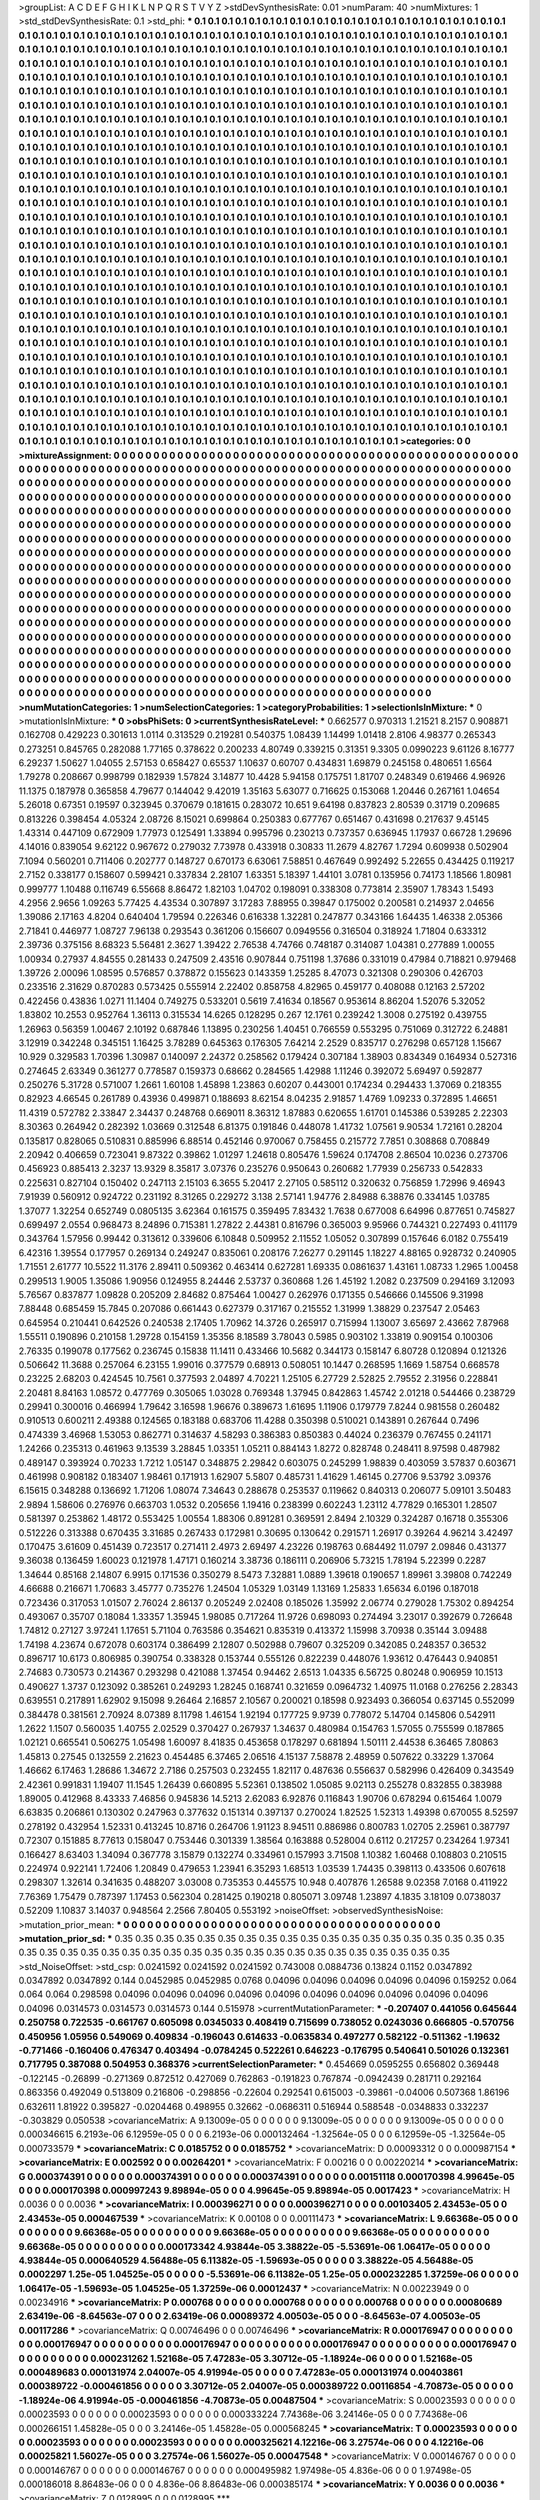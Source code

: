 >groupList:
A C D E F G H I K L
N P Q R S T V Y Z 
>stdDevSynthesisRate:
0.01 
>numParam:
40
>numMixtures:
1
>std_stdDevSynthesisRate:
0.1
>std_phi:
***
0.1 0.1 0.1 0.1 0.1 0.1 0.1 0.1 0.1 0.1
0.1 0.1 0.1 0.1 0.1 0.1 0.1 0.1 0.1 0.1
0.1 0.1 0.1 0.1 0.1 0.1 0.1 0.1 0.1 0.1
0.1 0.1 0.1 0.1 0.1 0.1 0.1 0.1 0.1 0.1
0.1 0.1 0.1 0.1 0.1 0.1 0.1 0.1 0.1 0.1
0.1 0.1 0.1 0.1 0.1 0.1 0.1 0.1 0.1 0.1
0.1 0.1 0.1 0.1 0.1 0.1 0.1 0.1 0.1 0.1
0.1 0.1 0.1 0.1 0.1 0.1 0.1 0.1 0.1 0.1
0.1 0.1 0.1 0.1 0.1 0.1 0.1 0.1 0.1 0.1
0.1 0.1 0.1 0.1 0.1 0.1 0.1 0.1 0.1 0.1
0.1 0.1 0.1 0.1 0.1 0.1 0.1 0.1 0.1 0.1
0.1 0.1 0.1 0.1 0.1 0.1 0.1 0.1 0.1 0.1
0.1 0.1 0.1 0.1 0.1 0.1 0.1 0.1 0.1 0.1
0.1 0.1 0.1 0.1 0.1 0.1 0.1 0.1 0.1 0.1
0.1 0.1 0.1 0.1 0.1 0.1 0.1 0.1 0.1 0.1
0.1 0.1 0.1 0.1 0.1 0.1 0.1 0.1 0.1 0.1
0.1 0.1 0.1 0.1 0.1 0.1 0.1 0.1 0.1 0.1
0.1 0.1 0.1 0.1 0.1 0.1 0.1 0.1 0.1 0.1
0.1 0.1 0.1 0.1 0.1 0.1 0.1 0.1 0.1 0.1
0.1 0.1 0.1 0.1 0.1 0.1 0.1 0.1 0.1 0.1
0.1 0.1 0.1 0.1 0.1 0.1 0.1 0.1 0.1 0.1
0.1 0.1 0.1 0.1 0.1 0.1 0.1 0.1 0.1 0.1
0.1 0.1 0.1 0.1 0.1 0.1 0.1 0.1 0.1 0.1
0.1 0.1 0.1 0.1 0.1 0.1 0.1 0.1 0.1 0.1
0.1 0.1 0.1 0.1 0.1 0.1 0.1 0.1 0.1 0.1
0.1 0.1 0.1 0.1 0.1 0.1 0.1 0.1 0.1 0.1
0.1 0.1 0.1 0.1 0.1 0.1 0.1 0.1 0.1 0.1
0.1 0.1 0.1 0.1 0.1 0.1 0.1 0.1 0.1 0.1
0.1 0.1 0.1 0.1 0.1 0.1 0.1 0.1 0.1 0.1
0.1 0.1 0.1 0.1 0.1 0.1 0.1 0.1 0.1 0.1
0.1 0.1 0.1 0.1 0.1 0.1 0.1 0.1 0.1 0.1
0.1 0.1 0.1 0.1 0.1 0.1 0.1 0.1 0.1 0.1
0.1 0.1 0.1 0.1 0.1 0.1 0.1 0.1 0.1 0.1
0.1 0.1 0.1 0.1 0.1 0.1 0.1 0.1 0.1 0.1
0.1 0.1 0.1 0.1 0.1 0.1 0.1 0.1 0.1 0.1
0.1 0.1 0.1 0.1 0.1 0.1 0.1 0.1 0.1 0.1
0.1 0.1 0.1 0.1 0.1 0.1 0.1 0.1 0.1 0.1
0.1 0.1 0.1 0.1 0.1 0.1 0.1 0.1 0.1 0.1
0.1 0.1 0.1 0.1 0.1 0.1 0.1 0.1 0.1 0.1
0.1 0.1 0.1 0.1 0.1 0.1 0.1 0.1 0.1 0.1
0.1 0.1 0.1 0.1 0.1 0.1 0.1 0.1 0.1 0.1
0.1 0.1 0.1 0.1 0.1 0.1 0.1 0.1 0.1 0.1
0.1 0.1 0.1 0.1 0.1 0.1 0.1 0.1 0.1 0.1
0.1 0.1 0.1 0.1 0.1 0.1 0.1 0.1 0.1 0.1
0.1 0.1 0.1 0.1 0.1 0.1 0.1 0.1 0.1 0.1
0.1 0.1 0.1 0.1 0.1 0.1 0.1 0.1 0.1 0.1
0.1 0.1 0.1 0.1 0.1 0.1 0.1 0.1 0.1 0.1
0.1 0.1 0.1 0.1 0.1 0.1 0.1 0.1 0.1 0.1
0.1 0.1 0.1 0.1 0.1 0.1 0.1 0.1 0.1 0.1
0.1 0.1 0.1 0.1 0.1 0.1 0.1 0.1 0.1 0.1
0.1 0.1 0.1 0.1 0.1 0.1 0.1 0.1 0.1 0.1
0.1 0.1 0.1 0.1 0.1 0.1 0.1 0.1 0.1 0.1
0.1 0.1 0.1 0.1 0.1 0.1 0.1 0.1 0.1 0.1
0.1 0.1 0.1 0.1 0.1 0.1 0.1 0.1 0.1 0.1
0.1 0.1 0.1 0.1 0.1 0.1 0.1 0.1 0.1 0.1
0.1 0.1 0.1 0.1 0.1 0.1 0.1 0.1 0.1 0.1
0.1 0.1 0.1 0.1 0.1 0.1 0.1 0.1 0.1 0.1
0.1 0.1 0.1 0.1 0.1 0.1 0.1 0.1 0.1 0.1
0.1 0.1 0.1 0.1 0.1 0.1 0.1 0.1 0.1 0.1
0.1 0.1 0.1 0.1 0.1 0.1 0.1 0.1 0.1 0.1
0.1 0.1 0.1 0.1 0.1 0.1 0.1 0.1 0.1 0.1
0.1 0.1 0.1 0.1 0.1 0.1 0.1 0.1 0.1 0.1
0.1 0.1 0.1 0.1 0.1 0.1 0.1 0.1 0.1 0.1
0.1 0.1 0.1 0.1 0.1 0.1 0.1 0.1 0.1 0.1
0.1 0.1 0.1 0.1 0.1 0.1 0.1 0.1 0.1 0.1
0.1 0.1 0.1 0.1 0.1 0.1 0.1 0.1 0.1 0.1
0.1 0.1 0.1 0.1 0.1 0.1 0.1 0.1 0.1 0.1
0.1 0.1 0.1 0.1 0.1 0.1 0.1 0.1 0.1 0.1
0.1 0.1 0.1 0.1 0.1 0.1 0.1 0.1 0.1 0.1
0.1 0.1 0.1 0.1 0.1 0.1 0.1 0.1 0.1 0.1
0.1 0.1 0.1 0.1 0.1 0.1 0.1 0.1 0.1 0.1
0.1 0.1 0.1 0.1 0.1 0.1 0.1 0.1 0.1 0.1
0.1 0.1 0.1 0.1 0.1 0.1 0.1 0.1 0.1 0.1
0.1 0.1 0.1 0.1 0.1 0.1 0.1 0.1 0.1 0.1
0.1 0.1 0.1 0.1 0.1 0.1 0.1 0.1 0.1 0.1
0.1 0.1 0.1 0.1 0.1 0.1 0.1 0.1 0.1 0.1
0.1 0.1 0.1 0.1 0.1 0.1 0.1 0.1 0.1 0.1
0.1 0.1 0.1 0.1 0.1 0.1 0.1 0.1 0.1 0.1
0.1 0.1 0.1 0.1 0.1 0.1 0.1 0.1 0.1 0.1
0.1 0.1 0.1 0.1 0.1 0.1 0.1 0.1 0.1 0.1
0.1 0.1 0.1 0.1 0.1 0.1 0.1 0.1 0.1 0.1
0.1 0.1 0.1 0.1 0.1 0.1 0.1 0.1 0.1 0.1
0.1 0.1 0.1 0.1 0.1 0.1 0.1 0.1 0.1 0.1
0.1 0.1 0.1 0.1 0.1 0.1 0.1 0.1 0.1 0.1
0.1 0.1 0.1 0.1 0.1 0.1 0.1 0.1 0.1 0.1
0.1 0.1 0.1 0.1 0.1 0.1 0.1 0.1 0.1 0.1
0.1 0.1 0.1 0.1 0.1 0.1 0.1 0.1 0.1 0.1
0.1 0.1 0.1 0.1 0.1 0.1 0.1 0.1 0.1 0.1
0.1 0.1 0.1 0.1 0.1 0.1 0.1 0.1 0.1 0.1
0.1 0.1 0.1 0.1 0.1 0.1 0.1 0.1 0.1 0.1
0.1 0.1 0.1 0.1 0.1 0.1 0.1 0.1 0.1 0.1
0.1 0.1 0.1 0.1 0.1 0.1 0.1 0.1 0.1 0.1
0.1 0.1 0.1 0.1 0.1 0.1 0.1 0.1 0.1 0.1
0.1 0.1 0.1 0.1 0.1 0.1 0.1 0.1 0.1 0.1
0.1 0.1 0.1 0.1 0.1 0.1 0.1 0.1 0.1 0.1
0.1 0.1 0.1 0.1 0.1 0.1 0.1 0.1 0.1 0.1
0.1 0.1 0.1 0.1 0.1 0.1 0.1 0.1 0.1 0.1
0.1 0.1 0.1 0.1 0.1 0.1 0.1 0.1 0.1 0.1
0.1 0.1 0.1 0.1 0.1 0.1 0.1 0.1 0.1 0.1
0.1 0.1 0.1 0.1 0.1 0.1 0.1 0.1 0.1 0.1
0.1 0.1 0.1 0.1 0.1 0.1 0.1 0.1 0.1 0.1
0.1 0.1 0.1 0.1 0.1 0.1 0.1 0.1 0.1 0.1
0.1 0.1 0.1 0.1 0.1 0.1 0.1 0.1 0.1 0.1
0.1 0.1 0.1 0.1 0.1 0.1 0.1 0.1 0.1 0.1
0.1 0.1 0.1 0.1 0.1 0.1 0.1 0.1 0.1 0.1
0.1 0.1 0.1 0.1 0.1 0.1 0.1 0.1 0.1 0.1
0.1 0.1 0.1 0.1 0.1 0.1 0.1 0.1 0.1 0.1
0.1 0.1 0.1 0.1 0.1 0.1 0.1 0.1 0.1 0.1
0.1 0.1 0.1 0.1 0.1 0.1 0.1 0.1 0.1 0.1
0.1 0.1 0.1 0.1 0.1 
>categories:
0 0
>mixtureAssignment:
0 0 0 0 0 0 0 0 0 0 0 0 0 0 0 0 0 0 0 0 0 0 0 0 0 0 0 0 0 0 0 0 0 0 0 0 0 0 0 0 0 0 0 0 0 0 0 0 0 0
0 0 0 0 0 0 0 0 0 0 0 0 0 0 0 0 0 0 0 0 0 0 0 0 0 0 0 0 0 0 0 0 0 0 0 0 0 0 0 0 0 0 0 0 0 0 0 0 0 0
0 0 0 0 0 0 0 0 0 0 0 0 0 0 0 0 0 0 0 0 0 0 0 0 0 0 0 0 0 0 0 0 0 0 0 0 0 0 0 0 0 0 0 0 0 0 0 0 0 0
0 0 0 0 0 0 0 0 0 0 0 0 0 0 0 0 0 0 0 0 0 0 0 0 0 0 0 0 0 0 0 0 0 0 0 0 0 0 0 0 0 0 0 0 0 0 0 0 0 0
0 0 0 0 0 0 0 0 0 0 0 0 0 0 0 0 0 0 0 0 0 0 0 0 0 0 0 0 0 0 0 0 0 0 0 0 0 0 0 0 0 0 0 0 0 0 0 0 0 0
0 0 0 0 0 0 0 0 0 0 0 0 0 0 0 0 0 0 0 0 0 0 0 0 0 0 0 0 0 0 0 0 0 0 0 0 0 0 0 0 0 0 0 0 0 0 0 0 0 0
0 0 0 0 0 0 0 0 0 0 0 0 0 0 0 0 0 0 0 0 0 0 0 0 0 0 0 0 0 0 0 0 0 0 0 0 0 0 0 0 0 0 0 0 0 0 0 0 0 0
0 0 0 0 0 0 0 0 0 0 0 0 0 0 0 0 0 0 0 0 0 0 0 0 0 0 0 0 0 0 0 0 0 0 0 0 0 0 0 0 0 0 0 0 0 0 0 0 0 0
0 0 0 0 0 0 0 0 0 0 0 0 0 0 0 0 0 0 0 0 0 0 0 0 0 0 0 0 0 0 0 0 0 0 0 0 0 0 0 0 0 0 0 0 0 0 0 0 0 0
0 0 0 0 0 0 0 0 0 0 0 0 0 0 0 0 0 0 0 0 0 0 0 0 0 0 0 0 0 0 0 0 0 0 0 0 0 0 0 0 0 0 0 0 0 0 0 0 0 0
0 0 0 0 0 0 0 0 0 0 0 0 0 0 0 0 0 0 0 0 0 0 0 0 0 0 0 0 0 0 0 0 0 0 0 0 0 0 0 0 0 0 0 0 0 0 0 0 0 0
0 0 0 0 0 0 0 0 0 0 0 0 0 0 0 0 0 0 0 0 0 0 0 0 0 0 0 0 0 0 0 0 0 0 0 0 0 0 0 0 0 0 0 0 0 0 0 0 0 0
0 0 0 0 0 0 0 0 0 0 0 0 0 0 0 0 0 0 0 0 0 0 0 0 0 0 0 0 0 0 0 0 0 0 0 0 0 0 0 0 0 0 0 0 0 0 0 0 0 0
0 0 0 0 0 0 0 0 0 0 0 0 0 0 0 0 0 0 0 0 0 0 0 0 0 0 0 0 0 0 0 0 0 0 0 0 0 0 0 0 0 0 0 0 0 0 0 0 0 0
0 0 0 0 0 0 0 0 0 0 0 0 0 0 0 0 0 0 0 0 0 0 0 0 0 0 0 0 0 0 0 0 0 0 0 0 0 0 0 0 0 0 0 0 0 0 0 0 0 0
0 0 0 0 0 0 0 0 0 0 0 0 0 0 0 0 0 0 0 0 0 0 0 0 0 0 0 0 0 0 0 0 0 0 0 0 0 0 0 0 0 0 0 0 0 0 0 0 0 0
0 0 0 0 0 0 0 0 0 0 0 0 0 0 0 0 0 0 0 0 0 0 0 0 0 0 0 0 0 0 0 0 0 0 0 0 0 0 0 0 0 0 0 0 0 0 0 0 0 0
0 0 0 0 0 0 0 0 0 0 0 0 0 0 0 0 0 0 0 0 0 0 0 0 0 0 0 0 0 0 0 0 0 0 0 0 0 0 0 0 0 0 0 0 0 0 0 0 0 0
0 0 0 0 0 0 0 0 0 0 0 0 0 0 0 0 0 0 0 0 0 0 0 0 0 0 0 0 0 0 0 0 0 0 0 0 0 0 0 0 0 0 0 0 0 0 0 0 0 0
0 0 0 0 0 0 0 0 0 0 0 0 0 0 0 0 0 0 0 0 0 0 0 0 0 0 0 0 0 0 0 0 0 0 0 0 0 0 0 0 0 0 0 0 0 0 0 0 0 0
0 0 0 0 0 0 0 0 0 0 0 0 0 0 0 0 0 0 0 0 0 0 0 0 0 0 0 0 0 0 0 0 0 0 0 0 0 0 0 0 0 0 0 0 0 0 0 0 0 0
0 0 0 0 0 0 0 0 0 0 0 0 0 0 0 0 0 0 0 0 0 0 0 0 0 0 0 0 0 0 0 0 0 0 0 0 0 0 0 0 0 0 0 0 0 
>numMutationCategories:
1
>numSelectionCategories:
1
>categoryProbabilities:
1 
>selectionIsInMixture:
***
0 
>mutationIsInMixture:
***
0 
>obsPhiSets:
0
>currentSynthesisRateLevel:
***
0.662577 0.970313 1.21521 8.2157 0.908871 0.162708 0.429223 0.301613 1.0114 0.313529
0.219281 0.540375 1.08439 1.14499 1.01418 2.8106 4.98377 0.265343 0.273251 0.845765
0.282088 1.77165 0.378622 0.200233 4.80749 0.339215 0.31351 9.3305 0.0990223 9.61126
8.16777 6.29237 1.50627 1.04055 2.57153 0.658427 0.65537 1.10637 0.60707 0.434831
1.69879 0.245158 0.480651 1.6564 1.79278 0.208667 0.998799 0.182939 1.57824 3.14877
10.4428 5.94158 0.175751 1.81707 0.248349 0.619466 4.96926 11.1375 0.187978 0.365858
4.79677 0.144042 9.42019 1.35163 5.63077 0.716625 0.153068 1.20446 0.267161 1.04654
5.26018 0.67351 0.19597 0.323945 0.370679 0.181615 0.283072 10.651 9.64198 0.837823
2.80539 0.31719 0.209685 0.813226 0.398454 4.05324 2.08726 8.15021 0.699864 0.250383
0.677767 0.651467 0.431698 0.217637 9.45145 1.43314 0.447109 0.672909 1.77973 0.125491
1.33894 0.995796 0.230213 0.737357 0.636945 1.17937 0.66728 1.29696 4.14016 0.839054
9.62122 0.967672 0.279032 7.73978 0.433918 0.30833 11.2679 4.82767 1.7294 0.609938
0.502904 7.1094 0.560201 0.711406 0.202777 0.148727 0.670173 6.63061 7.58851 0.467649
0.992492 5.22655 0.434425 0.119217 2.7152 0.338177 0.158607 0.599421 0.337834 2.28107
1.63351 5.18397 1.44101 3.0781 0.135956 0.74173 1.18566 1.80981 0.999777 1.10488
0.116749 6.55668 8.86472 1.82103 1.04702 0.198091 0.338308 0.773814 2.35907 1.78343
1.5493 4.2956 2.9656 1.09263 5.77425 4.43534 0.307897 3.17283 7.88955 0.39847
0.175002 0.200581 0.214937 2.04656 1.39086 2.17163 4.8204 0.640404 1.79594 0.226346
0.616338 1.32281 0.247877 0.343166 1.64435 1.46338 2.05366 2.71841 0.446977 1.08727
7.96138 0.293543 0.361206 0.156607 0.0949556 0.316504 0.318924 1.71804 0.633312 2.39736
0.375156 8.68323 5.56481 2.3627 1.39422 2.76538 4.74766 0.748187 0.314087 1.04381
0.277889 1.00055 1.00934 0.27937 4.84555 0.281433 0.247509 2.43516 0.907844 0.751198
1.37686 0.331019 0.47984 0.718821 0.979468 1.39726 2.00096 1.08595 0.576857 0.378872
0.155623 0.143359 1.25285 8.47073 0.321308 0.290306 0.426703 0.233516 2.31629 0.870283
0.573425 0.555914 2.22402 0.858758 4.82965 0.459177 0.408088 0.12163 2.57202 0.422456
0.43836 1.0271 11.1404 0.749275 0.533201 0.5619 7.41634 0.18567 0.953614 8.86204
1.52076 5.32052 1.83802 10.2553 0.952764 1.36113 0.315534 14.6265 0.128295 0.267
12.1761 0.239242 1.3008 0.275192 0.439755 1.26963 0.56359 1.00467 2.10192 0.687846
1.13895 0.230256 1.40451 0.766559 0.553295 0.751069 0.312722 6.24881 3.12919 0.342248
0.345151 1.16425 3.78289 0.645363 0.176305 7.64214 2.2529 0.835717 0.276298 0.657128
1.15667 10.929 0.329583 1.70396 1.30987 0.140097 2.24372 0.258562 0.179424 0.307184
1.38903 0.834349 0.164934 0.527316 0.274645 2.63349 0.361277 0.778587 0.159373 0.68662
0.284565 1.42988 1.11246 0.392072 5.69497 0.592877 0.250276 5.31728 0.571007 1.2661
1.60108 1.45898 1.23863 0.60207 0.443001 0.174234 0.294433 1.37069 0.218355 0.82923
4.66545 0.261789 0.43936 0.499871 0.188693 8.62154 8.04235 2.91857 1.4769 1.09233
0.372895 1.46651 11.4319 0.572782 2.33847 2.34437 0.248768 0.669011 8.36312 1.87883
0.620655 1.61701 0.145386 0.539285 2.22303 8.30363 0.264942 0.282392 1.03669 0.312548
6.81375 0.191846 0.448078 1.41732 1.07561 9.90534 1.72161 0.28204 0.135817 0.828065
0.510831 0.885996 6.88514 0.452146 0.970067 0.758455 0.215772 7.7851 0.308868 0.708849
2.20942 0.406659 0.723041 9.87322 0.39862 1.01297 1.24618 0.805476 1.59624 0.174708
2.86504 10.0236 0.273706 0.456923 0.885413 2.3237 13.9329 8.35817 3.07376 0.235276
0.950643 0.260682 1.77939 0.256733 0.542833 0.225631 0.827104 0.150402 0.247113 2.15103
6.3655 5.20417 2.27105 0.585112 0.320632 0.756859 1.72996 9.46943 7.91939 0.560912
0.924722 0.231192 8.31265 0.229272 3.138 2.57141 1.94776 2.84988 6.38876 0.334145
1.03785 1.37077 1.32254 0.652749 0.0805135 3.62364 0.161575 0.359495 7.83432 1.7638
0.677008 6.64996 0.877651 0.745827 0.699497 2.0554 0.968473 8.24896 0.715381 1.27822
2.44381 0.816796 0.365003 9.95966 0.744321 0.227493 0.411179 0.343764 1.57956 0.99442
0.313612 0.339606 6.10848 0.509952 2.11552 1.05052 0.307899 0.157646 6.0182 0.755419
6.42316 1.39554 0.177957 0.269134 0.249247 0.835061 0.208176 7.26277 0.291145 1.18227
4.88165 0.928732 0.240905 1.71551 2.61777 10.5522 11.3176 2.89411 0.509362 0.463414
0.627281 1.69335 0.0861637 1.43161 1.08733 1.2965 1.00458 0.299513 1.9005 1.35086
1.90956 0.124955 8.24446 2.53737 0.360868 1.26 1.45192 1.2082 0.237509 0.294169
3.12093 5.76567 0.837877 1.09828 0.205209 2.84682 0.875464 1.00427 0.262976 0.171355
0.546666 0.145506 9.31998 7.88448 0.685459 15.7845 0.207086 0.661443 0.627379 0.317167
0.215552 1.31999 1.38829 0.237547 2.05463 0.645954 0.210441 0.642526 0.240538 2.17405
1.70962 14.3726 0.265917 0.715994 1.13007 3.65697 2.43662 7.87968 1.55511 0.190896
0.210158 1.29728 0.154159 1.35356 8.18589 3.78043 0.5985 0.903102 1.33819 0.909154
0.100306 2.76335 0.199078 0.177562 0.236745 0.15838 11.1411 0.433466 10.5682 0.344173
0.158147 6.80728 0.120894 0.121326 0.506642 11.3688 0.257064 6.23155 1.99016 0.377579
0.68913 0.508051 10.1447 0.268595 1.1669 1.58754 0.668578 0.23225 2.68203 0.424545
10.7561 0.377593 2.04897 4.70221 1.25105 6.27729 2.52825 2.79552 2.31956 0.228841
2.20481 8.84163 1.08572 0.477769 0.305065 1.03028 0.769348 1.37945 0.842863 1.45742
2.01218 0.544466 0.238729 0.29941 0.300016 0.466994 1.79642 3.16598 1.96676 0.389673
1.61695 1.11906 0.179779 7.8244 0.981558 0.260482 0.910513 0.600211 2.49388 0.124565
0.183188 0.683706 11.4288 0.350398 0.510021 0.143891 0.267644 0.7496 0.474339 3.46968
1.53053 0.862771 0.314637 4.58293 0.386383 0.850383 0.44024 0.236379 0.767455 0.241171
1.24266 0.235313 0.461963 9.13539 3.28845 1.03351 1.05211 0.884143 1.8272 0.828748
0.248411 8.97598 0.487982 0.489147 0.393924 0.70233 1.7212 1.05147 0.348875 2.29842
0.603075 0.245299 1.98839 0.403059 3.57837 0.603671 0.461998 0.908182 0.183407 1.98461
0.171913 1.62907 5.5807 0.485731 1.41629 1.46145 0.27706 9.53792 3.09376 6.15615
0.348288 0.136692 1.71206 1.08074 7.34643 0.288678 0.253537 0.119662 0.840313 0.206077
5.09101 3.50483 2.9894 1.58606 0.276976 0.663703 1.0532 0.205656 1.19416 0.238399
0.602243 1.23112 4.77829 0.165301 1.28507 0.581397 0.253862 1.48172 0.553425 1.00554
1.88306 0.891281 0.369591 2.8494 2.10329 0.324287 0.16718 0.355306 0.512226 0.313388
0.670435 3.31685 0.267433 0.172981 0.30695 0.130642 0.291571 1.26917 0.39264 4.96214
3.42497 0.170475 3.61609 0.451439 0.723517 0.271411 2.4973 2.69497 4.23226 0.198763
0.684492 11.0797 2.09846 0.431377 9.36038 0.136459 1.60023 0.121978 1.47171 0.160214
3.38736 0.186111 0.206906 5.73215 1.78194 5.22399 0.2287 1.34644 0.85168 2.14807
6.9915 0.171536 0.350279 8.5473 7.32881 1.0889 1.39618 0.190657 1.89961 3.39808
0.742249 4.66688 0.216671 1.70683 3.45777 0.735276 1.24504 1.05329 1.03149 1.13169
1.25833 1.65634 6.0196 0.187018 0.723436 0.317053 1.01507 2.76024 2.86137 0.205249
2.02408 0.185026 1.35992 2.06774 0.279028 1.75302 0.894254 0.493067 0.35707 0.18084
1.33357 1.35945 1.98085 0.717264 11.9726 0.698093 0.274494 3.23017 0.392679 0.726648
1.74812 0.27127 3.97241 1.17651 5.71104 0.763586 0.354621 0.835319 0.413372 1.15998
3.70938 0.35144 3.09488 1.74198 4.23674 0.672078 0.603174 0.386499 2.12807 0.502988
0.79607 0.325209 0.342085 0.248357 0.36532 0.896717 10.6173 0.806985 0.390754 0.338328
0.153744 0.555126 0.822239 0.448076 1.93612 0.476443 0.940851 2.74683 0.730573 0.214367
0.293298 0.421088 1.37454 0.94462 2.6513 1.04335 6.56725 0.80248 0.906959 10.1513
0.490627 1.3737 0.123092 0.385261 0.249293 1.28245 0.168741 0.321659 0.0964732 1.40975
11.0168 0.276256 2.28343 0.639551 0.217891 1.62902 9.15098 9.26464 2.16857 2.10567
0.200021 0.18598 0.923493 0.366054 0.637145 0.552099 0.384478 0.381561 2.70924 8.07389
8.11798 1.46154 1.92194 0.177725 9.9739 0.778072 5.14704 0.145806 0.542911 1.2622
1.1507 0.560035 1.40755 2.02529 0.370427 0.267937 1.34637 0.480984 0.154763 1.57055
0.755599 0.187865 1.02121 0.665541 0.506275 1.05498 1.60097 8.41835 0.453658 0.178297
0.681894 1.50111 2.44538 6.36465 7.80863 1.45813 0.27545 0.132559 2.21623 0.454485
6.37465 2.06516 4.15137 7.58878 2.48959 0.507622 0.33229 1.37064 1.46662 6.17463
1.28686 1.34672 2.7186 0.257503 0.232455 1.82117 0.487636 0.556637 0.582996 0.426409
0.343549 2.42361 0.991831 1.19407 11.1545 1.26439 0.660895 5.52361 0.138502 1.05085
9.02113 0.255278 0.832855 0.383988 1.89005 0.412968 8.43333 7.46856 0.945836 14.5213
2.62083 6.92876 0.116843 1.90706 0.678294 0.615464 1.0079 6.63835 0.206861 0.130302
0.247963 0.377632 0.151314 0.397137 0.270024 1.82525 1.52313 1.49398 0.670055 8.52597
0.278192 0.432954 1.52331 0.413245 10.8716 0.264706 1.91123 8.94511 0.886986 0.800783
1.02705 2.25961 0.387797 0.72307 0.151885 8.77613 0.158047 0.753446 0.301339 1.38564
0.163888 0.528004 0.6112 0.217257 0.234264 1.97341 0.166427 8.63403 1.34094 0.367778
3.15879 0.132274 0.334961 0.157993 3.71508 1.10382 1.60468 0.108803 0.210515 0.224974
0.922141 1.72406 1.20849 0.479653 1.23941 6.35293 1.68513 1.03539 1.74435 0.398113
0.433506 0.607618 0.298307 1.32614 0.341635 0.488207 3.03008 0.735353 0.445575 10.948
0.407876 1.26588 9.02358 7.0168 0.411922 7.76369 1.75479 0.787397 1.17453 0.562304
0.281425 0.190218 0.805071 3.09748 1.23897 4.1835 3.18109 0.0738037 0.52209 1.10837
3.14037 0.948564 2.2566 7.80405 0.553192 
>noiseOffset:
>observedSynthesisNoise:
>mutation_prior_mean:
***
0 0 0 0 0 0 0 0 0 0
0 0 0 0 0 0 0 0 0 0
0 0 0 0 0 0 0 0 0 0
0 0 0 0 0 0 0 0 0 0
>mutation_prior_sd:
***
0.35 0.35 0.35 0.35 0.35 0.35 0.35 0.35 0.35 0.35
0.35 0.35 0.35 0.35 0.35 0.35 0.35 0.35 0.35 0.35
0.35 0.35 0.35 0.35 0.35 0.35 0.35 0.35 0.35 0.35
0.35 0.35 0.35 0.35 0.35 0.35 0.35 0.35 0.35 0.35
>std_NoiseOffset:
>std_csp:
0.0241592 0.0241592 0.0241592 0.743008 0.0884736 0.13824 0.1152 0.0347892 0.0347892 0.0347892
0.144 0.0452985 0.0452985 0.0768 0.04096 0.04096 0.04096 0.04096 0.04096 0.159252
0.064 0.064 0.064 0.298598 0.04096 0.04096 0.04096 0.04096 0.04096 0.04096
0.04096 0.04096 0.04096 0.04096 0.04096 0.0314573 0.0314573 0.0314573 0.144 0.515978
>currentMutationParameter:
***
-0.207407 0.441056 0.645644 0.250758 0.722535 -0.661767 0.605098 0.0345033 0.408419 0.715699
0.738052 0.0243036 0.666805 -0.570756 0.450956 1.05956 0.549069 0.409834 -0.196043 0.614633
-0.0635834 0.497277 0.582122 -0.511362 -1.19632 -0.771466 -0.160406 0.476347 0.403494 -0.0784245
0.522261 0.646223 -0.176795 0.540641 0.501026 0.132361 0.717795 0.387088 0.504953 0.368376
>currentSelectionParameter:
***
0.454669 0.0595255 0.656802 0.369448 -0.122145 -0.26899 -0.271369 0.872512 0.427069 0.762863
-0.191823 0.767874 -0.0942439 0.281711 0.292164 0.863356 0.492049 0.513809 0.216806 -0.298856
-0.22604 0.292541 0.615003 -0.39861 -0.04006 0.507368 1.86196 0.632611 1.81922 0.395827
-0.0204468 0.498955 0.32662 -0.0686311 0.516944 0.588548 -0.0348833 0.332237 -0.303829 0.050538
>covarianceMatrix:
A
9.13009e-05	0	0	0	0	0	
0	9.13009e-05	0	0	0	0	
0	0	9.13009e-05	0	0	0	
0	0	0	0.000346615	6.2193e-06	6.12959e-05	
0	0	0	6.2193e-06	0.000132464	-1.32564e-05	
0	0	0	6.12959e-05	-1.32564e-05	0.000733579	
***
>covarianceMatrix:
C
0.0185752	0	
0	0.0185752	
***
>covarianceMatrix:
D
0.00093312	0	
0	0.000987154	
***
>covarianceMatrix:
E
0.002592	0	
0	0.00264201	
***
>covarianceMatrix:
F
0.00216	0	
0	0.00220214	
***
>covarianceMatrix:
G
0.000374391	0	0	0	0	0	
0	0.000374391	0	0	0	0	
0	0	0.000374391	0	0	0	
0	0	0	0.00151118	0.000170398	4.99645e-05	
0	0	0	0.000170398	0.000997243	9.89894e-05	
0	0	0	4.99645e-05	9.89894e-05	0.0017423	
***
>covarianceMatrix:
H
0.0036	0	
0	0.0036	
***
>covarianceMatrix:
I
0.000396271	0	0	0	
0	0.000396271	0	0	
0	0	0.00103405	2.43453e-05	
0	0	2.43453e-05	0.000467539	
***
>covarianceMatrix:
K
0.00108	0	
0	0.00111473	
***
>covarianceMatrix:
L
9.66368e-05	0	0	0	0	0	0	0	0	0	
0	9.66368e-05	0	0	0	0	0	0	0	0	
0	0	9.66368e-05	0	0	0	0	0	0	0	
0	0	0	9.66368e-05	0	0	0	0	0	0	
0	0	0	0	9.66368e-05	0	0	0	0	0	
0	0	0	0	0	0.000173342	4.93844e-05	3.38822e-05	-5.53691e-06	1.06417e-05	
0	0	0	0	0	4.93844e-05	0.000640529	4.56488e-05	6.11382e-05	-1.59693e-05	
0	0	0	0	0	3.38822e-05	4.56488e-05	0.0002297	1.25e-05	1.04525e-05	
0	0	0	0	0	-5.53691e-06	6.11382e-05	1.25e-05	0.000232285	1.37259e-06	
0	0	0	0	0	1.06417e-05	-1.59693e-05	1.04525e-05	1.37259e-06	0.00012437	
***
>covarianceMatrix:
N
0.00223949	0	
0	0.00234916	
***
>covarianceMatrix:
P
0.000768	0	0	0	0	0	
0	0.000768	0	0	0	0	
0	0	0.000768	0	0	0	
0	0	0	0.00080689	2.63419e-06	-8.64563e-07	
0	0	0	2.63419e-06	0.00089372	4.00503e-05	
0	0	0	-8.64563e-07	4.00503e-05	0.00117286	
***
>covarianceMatrix:
Q
0.00746496	0	
0	0.00746496	
***
>covarianceMatrix:
R
0.000176947	0	0	0	0	0	0	0	0	0	
0	0.000176947	0	0	0	0	0	0	0	0	
0	0	0.000176947	0	0	0	0	0	0	0	
0	0	0	0.000176947	0	0	0	0	0	0	
0	0	0	0	0.000176947	0	0	0	0	0	
0	0	0	0	0	0.000231262	1.52168e-05	7.47283e-05	3.30712e-05	-1.18924e-06	
0	0	0	0	0	1.52168e-05	0.000489683	0.000131974	2.04007e-05	4.91994e-05	
0	0	0	0	0	7.47283e-05	0.000131974	0.00403861	0.000389722	-0.000461856	
0	0	0	0	0	3.30712e-05	2.04007e-05	0.000389722	0.00116854	-4.70873e-05	
0	0	0	0	0	-1.18924e-06	4.91994e-05	-0.000461856	-4.70873e-05	0.00487504	
***
>covarianceMatrix:
S
0.00023593	0	0	0	0	0	
0	0.00023593	0	0	0	0	
0	0	0.00023593	0	0	0	
0	0	0	0.000333224	7.74368e-06	3.24146e-05	
0	0	0	7.74368e-06	0.000266151	1.45828e-05	
0	0	0	3.24146e-05	1.45828e-05	0.000568245	
***
>covarianceMatrix:
T
0.00023593	0	0	0	0	0	
0	0.00023593	0	0	0	0	
0	0	0.00023593	0	0	0	
0	0	0	0.000325621	4.12216e-06	3.27574e-06	
0	0	0	4.12216e-06	0.00025821	1.56027e-05	
0	0	0	3.27574e-06	1.56027e-05	0.00047548	
***
>covarianceMatrix:
V
0.000146767	0	0	0	0	0	
0	0.000146767	0	0	0	0	
0	0	0.000146767	0	0	0	
0	0	0	0.000495982	1.97498e-05	4.836e-06	
0	0	0	1.97498e-05	0.000186018	8.86483e-06	
0	0	0	4.836e-06	8.86483e-06	0.000385174	
***
>covarianceMatrix:
Y
0.0036	0	
0	0.0036	
***
>covarianceMatrix:
Z
0.0128995	0	
0	0.0128995	
***
